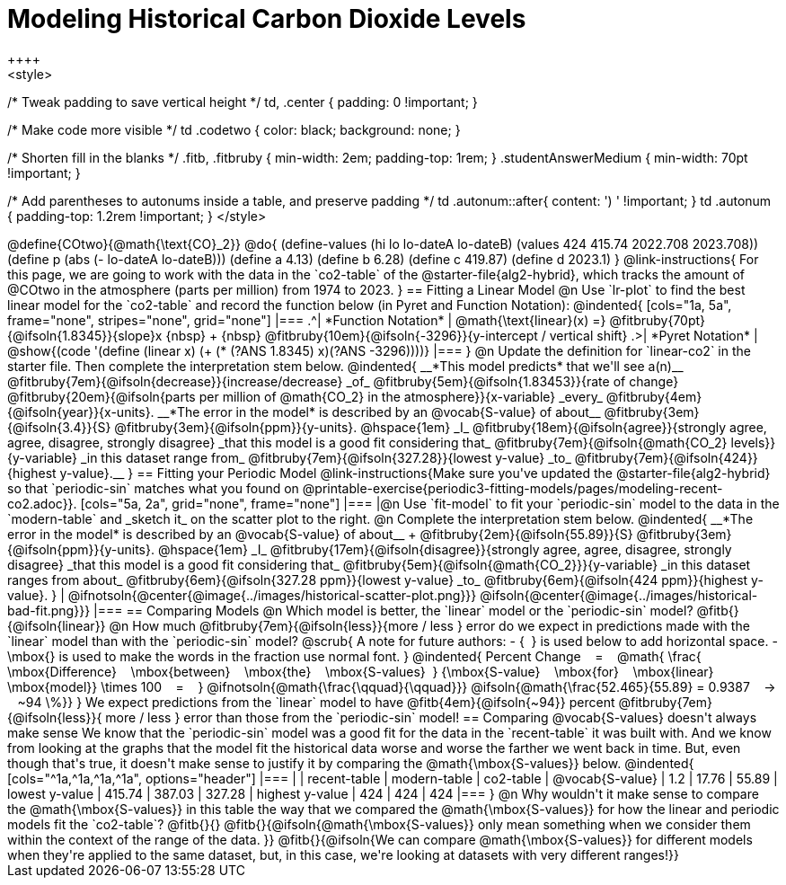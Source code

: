 = Modeling Historical Carbon Dioxide Levels
++++
<style>
/* Tweak padding to save vertical height */
td, .center { padding: 0 !important; }

/* Make code more visible */
td .codetwo { color: black; background: none; }

/* Shorten fill in the blanks */
.fitb, .fitbruby { min-width: 2em; padding-top: 1rem; }
.studentAnswerMedium { min-width: 70pt !important; }

/* Add parentheses to autonums inside a table, and preserve padding */
td .autonum::after{ content: ') ' !important; }
td .autonum { padding-top: 1.2rem !important; }
</style>
++++

@define{COtwo}{@math{\text{CO}_2}}
@do{
(define-values (hi lo lo-dateA lo-dateB) (values 424 415.74 2022.708 2023.708))
(define p (abs (- lo-dateA lo-dateB)))
(define a 4.13)
(define b 6.28)
(define c 419.87)
(define d 2023.1)
}

@link-instructions{
For this page, we are going to work with the data in the `co2-table` of the @starter-file{alg2-hybrid}, which tracks the amount of @COtwo in the atmosphere (parts per million) from 1974 to 2023.
}

== Fitting a Linear Model

@n Use `lr-plot` to find the best linear model for the `co2-table` and record the function below (in Pyret and Function Notation):

@indented{
[cols="1a, 5a", frame="none", stripes="none", grid="none"]
|===
.^| *Function Notation*
|
@math{\text{linear}(x) =} @fitbruby{70pt}{@ifsoln{1.8345}}{slope}x {nbsp} + {nbsp} @fitbruby{10em}{@ifsoln{-3296}}{y-intercept / vertical shift}
.>| *Pyret Notation*
| @show{(code '(define (linear x) (+ (* (?ANS 1.8345) x)(?ANS -3296))))}
|===
}

@n Update the definition for `linear-co2` in the starter file. Then complete the interpretation stem below.

@indented{
__*This model predicts* that we'll see a(n)__
@fitbruby{7em}{@ifsoln{decrease}}{increase/decrease} _of_
@fitbruby{5em}{@ifsoln{1.83453}}{rate of change}
@fitbruby{20em}{@ifsoln{parts per million of @math{CO_2} in the atmosphere}}{x-variable} _every_
@fitbruby{4em}{@ifsoln{year}}{x-units}.

__*The error in the model* is described by an @vocab{S-value} of about__
@fitbruby{3em}{@ifsoln{3.4}}{S}
@fitbruby{3em}{@ifsoln{ppm}}{y-units}. @hspace{1em} _I_
@fitbruby{18em}{@ifsoln{agree}}{strongly agree, agree, disagree, strongly disagree} _that this model is a good fit considering that_
@fitbruby{7em}{@ifsoln{@math{CO_2} levels}}{y-variable} _in this dataset range from_
@fitbruby{7em}{@ifsoln{327.28}}{lowest y-value} _to_
@fitbruby{7em}{@ifsoln{424}}{highest y-value}.__
}

== Fitting your Periodic Model
@link-instructions{Make sure you've updated the @starter-file{alg2-hybrid} so that `periodic-sin` matches what you found on @printable-exercise{periodic3-fitting-models/pages/modeling-recent-co2.adoc}}.

[cols="5a, 2a", grid="none", frame="none"]
|===
|@n Use `fit-model` to fit your `periodic-sin` model to the data in the `modern-table` and _sketch it_ on the scatter plot to the right.

@n Complete the interpretation stem below.

@indented{
__*The error in the model* is described by an @vocab{S-value} of about__ +
@fitbruby{2em}{@ifsoln{55.89}}{S}
@fitbruby{3em}{@ifsoln{ppm}}{y-units}. @hspace{1em} _I_
@fitbruby{17em}{@ifsoln{disagree}}{strongly agree, agree, disagree, strongly disagree}
_that this model is a good fit considering that_
@fitbruby{5em}{@ifsoln{@math{CO_2}}}{y-variable} _in this dataset ranges from about_
@fitbruby{6em}{@ifsoln{327.28 ppm}}{lowest y-value} _to_ @fitbruby{6em}{@ifsoln{424 ppm}}{highest y-value}.
}

| @ifnotsoln{@center{@image{../images/historical-scatter-plot.png}}}
@ifsoln{@center{@image{../images/historical-bad-fit.png}}}
|===

== Comparing Models

@n Which model is better, the `linear` model or the `periodic-sin` model? @fitb{}{@ifsoln{linear}}

@n How much
@fitbruby{7em}{@ifsoln{less}}{more / less }
error do we expect in predictions made with the `linear` model than with the `periodic-sin` model?

@scrub{
A note for future authors:
- {&#8192;} is used below to add horizontal space.
- \mbox{} is used to make the words in the fraction use normal font.
}

@indented{
Percent Change &#8192; = &#8192;
@math{
\frac{&#8192; \mbox{Difference} &#8192; \mbox{between} &#8192; \mbox{the} &#8192; \mbox{S-values}&#8192;}
{\mbox{S-value} &#8192; \mbox{for} &#8192; \mbox{linear} &#8192; \mbox{model}}
\times 100 &#8192; = &#8192; }
@ifnotsoln{@math{\frac{\qquad}{\qquad}}}
@ifsoln{@math{\frac{52.465}{55.89} = 0.9387  &#8192; &rarr; &#8192;  ~94 \%}}
}

We expect predictions from the `linear` model to have
@fitb{4em}{@ifsoln{~94}} percent
@fitbruby{7em}{@ifsoln{less}}{ more / less }
error than those from the `periodic-sin` model!

== Comparing @vocab{S-values} doesn't always make sense

We know that the `periodic-sin` model was a good fit for the data in the `recent-table` it was built with. And we know from looking at the graphs that the model fit the historical data worse and worse the farther we went back in time. But, even though that's true, it doesn't make sense to justify it by comparing the @math{\mbox{S-values}} below.

@indented{
[cols="^1a,^1a,^1a,^1a", options="header"]
|===
|					| recent-table	| modern-table 	| co2-table
| @vocab{S-value}	| 1.2 			| 17.76			| 55.89
| lowest y-value	| 415.74 		| 387.03 		| 327.28
| highest y-value	| 424			| 424			| 424
|===
}

@n Why wouldn't it make sense to compare the @math{\mbox{S-values}} in this table the way that we compared the @math{\mbox{S-values}} for how the linear and periodic models fit the `co2-table`? @fitb{}{}

@fitb{}{@ifsoln{@math{\mbox{S-values}} only mean something when we consider them within the context of the range of the data. 
}}

@fitb{}{@ifsoln{We can compare @math{\mbox{S-values}} for different models when they're applied to the same dataset, but, in this case, we're looking at datasets with very different ranges!}}